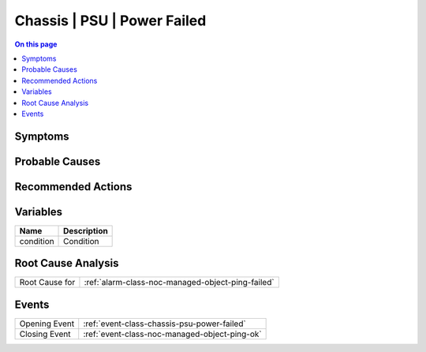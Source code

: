 .. _alarm-class-chassis-psu-power-failed:

============================
Chassis | PSU | Power Failed
============================
.. contents:: On this page
    :local:
    :backlinks: none
    :depth: 1
    :class: singlecol

Symptoms
--------
.. todo::
    Describe Chassis | PSU | Power Failed symptoms

Probable Causes
---------------
.. todo::
    Describe Chassis | PSU | Power Failed probable causes

Recommended Actions
-------------------
.. todo::
    Describe Chassis | PSU | Power Failed recommended actions

Variables
----------
==================== ==================================================
Name                 Description
==================== ==================================================
condition            Condition
==================== ==================================================

Root Cause Analysis
-------------------
============== ======================================================================
Root Cause for :ref:`alarm-class-noc-managed-object-ping-failed`
============== ======================================================================

Events
------
============= ======================================================================
Opening Event :ref:`event-class-chassis-psu-power-failed`
Closing Event :ref:`event-class-noc-managed-object-ping-ok`
============= ======================================================================
